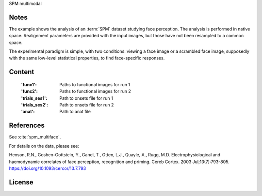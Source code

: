 SPM multimodal


Notes
-----
The example shows the analysis of an :term:`SPM` dataset studying face perception.
The analysis is performed in native space.
Realignment parameters are provided with the input images,
but those have not been resampled to a common space.

The experimental paradigm is simple, with two conditions:
viewing a face image or a scrambled face image,
supposedly with the same low-level statistical properties,
to find face-specific responses.

Content
-------
    :'func1': Paths to functional images for run 1
    :'func2': Paths to functional images for run 2
    :'trials_ses1': Path to onsets file for run 1
    :'trials_ses2': Path to onsets file for run 2
    :'anat': Path to anat file


References
----------
See :cite:`spm_multiface`.

For details on the data, please see:

Henson, R.N., Goshen-Gottstein, Y., Ganel, T., Otten, L.J., Quayle, A.,
Rugg, M.D. Electrophysiological and haemodynamic correlates of face
perception, recognition and priming. Cereb Cortex. 2003 Jul;13(7):793-805.
https://doi.org/10.1093/cercor/13.7.793

License
-------
